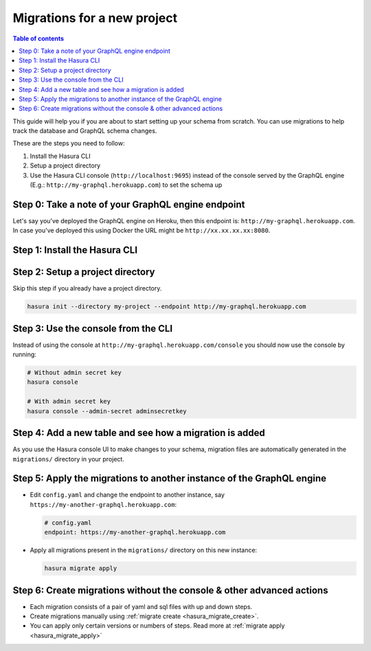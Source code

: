Migrations for a new project
============================

.. contents:: Table of contents
  :backlinks: none
  :depth: 1
  :local:

This guide will help you if you are about to start setting up your schema from scratch. You can use migrations
to help track the database and GraphQL schema changes.

These are the steps you need to follow:

#. Install the Hasura CLI
#. Setup a project directory
#. Use the Hasura CLI console (``http://localhost:9695``) instead of the console served by the
   GraphQL engine (E.g.: ``http://my-graphql.herokuapp.com``) to set the schema up


Step 0: Take a note of your  GraphQL engine endpoint
----------------------------------------------------

Let's say you've deployed the GraphQL engine on Heroku, then this endpoint is: ``http://my-graphql.herokuapp.com``.
In case you've deployed this using Docker the URL might be ``http://xx.xx.xx.xx:8080``.

Step 1: Install the Hasura CLI
------------------------------

.. rst-class:: api_tabs
.. tabs::

   .. tab:: Mac

      In your terminal enter the following command:

      .. code-block:: bash

         curl -L https://cli.hasura.io/install.sh | bash

      This will install the Hasura CLI in ``/usr/local/bin``. You might have to provide
      your ``sudo`` password depending on the permissions of your ``/usr/local/bin`` location.

   .. tab:: Linux

      Open your linux shell and run the following command:

      .. code-block:: bash

         curl -L https://cli.hasura.io/install.sh | bash

      This will install the Hasura CLI tool in ``/usr/local/bin``. You might have to provide
      your ``sudo`` password depending on the permissions of your ``/usr/local/bin`` location.

   .. tab:: Windows

      .. note::

         You should have ``git bash`` installed to use Hasura CLI. Download ``git bash`` using this `link
         <https://git-scm.com/download/win>`__. Also, make sure you install it in ``MinTTY`` mode, instead of Windows'
         default console.

      Download the ``hasura`` installer:

      * `hasura (64-bit Windows installer) <https://cli.hasura.io/install/windows-amd64>`__
      * `hasura (32-bit Windows installer) <https://cli.hasura.io/install/windows-386>`__

      **Note:** Please run the installer as ``Administrator`` to avoid PATH update errors. If you're still
      getting a "command not found" error after installing Hasura CLI, please restart ``git bash``.


Step 2: Setup a project directory
---------------------------------

Skip this step if you already have a project directory.

.. code-block:: bash

  hasura init --directory my-project --endpoint http://my-graphql.herokuapp.com

Step 3: Use the console from the CLI
------------------------------------

Instead of using the console at ``http://my-graphql.herokuapp.com/console`` you should now use the console by running:

.. code-block:: bash

   # Without admin secret key
   hasura console

   # With admin secret key
   hasura console --admin-secret adminsecretkey

Step 4: Add a new table and see how a migration is added
--------------------------------------------------------

As you use the Hasura console UI to make changes to your schema, migration files are automatically generated
in the ``migrations/`` directory in your project.


Step 5: Apply the migrations to another instance of the GraphQL engine
----------------------------------------------------------------------

- Edit ``config.yaml`` and change the endpoint to another instance, say ``https://my-another-graphql.herokuapp.com``:

  .. code-block:: yaml

     # config.yaml
     endpoint: https://my-another-graphql.herokuapp.com

- Apply all migrations present in the ``migrations/`` directory on this new instance:

  .. code-block:: bash

     hasura migrate apply

Step 6: Create migrations without the console & other advanced actions
----------------------------------------------------------------------

- Each migration consists of a pair of yaml and sql files with up and down steps.
- Create migrations manually using :ref:`migrate create <hasura_migrate_create>`.
- You can apply only certain versions or numbers of steps. Read more at :ref:`migrate apply <hasura_migrate_apply>`
